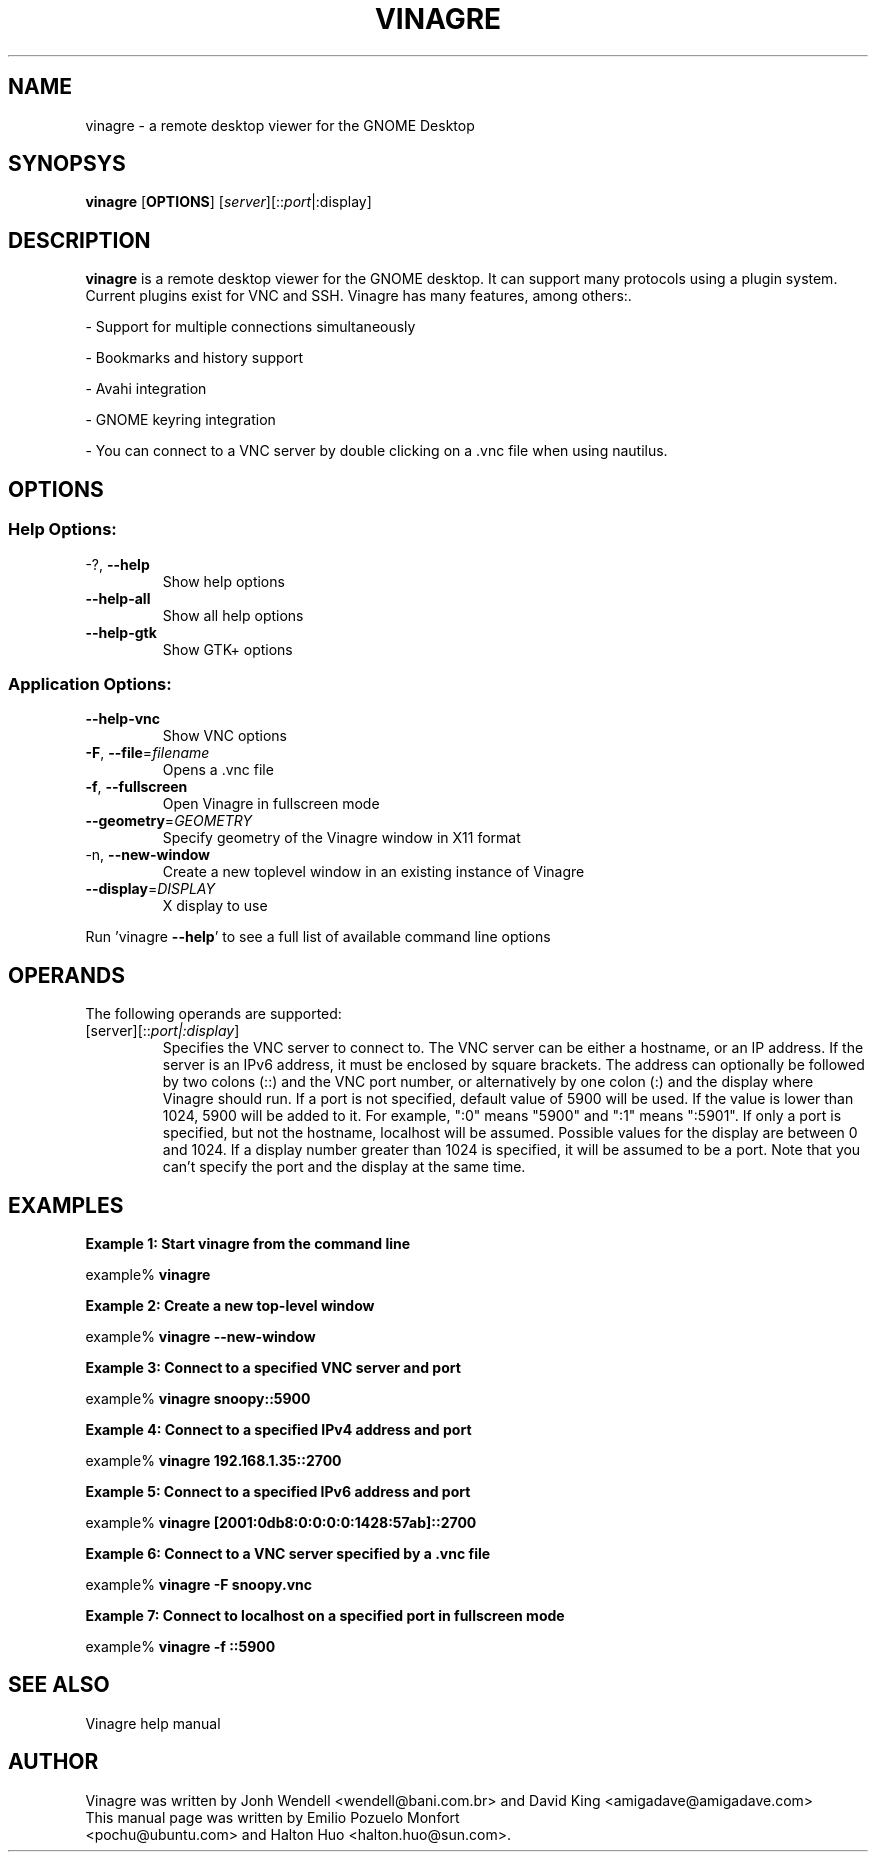 .TH VINAGRE "1" "April 18, 2011" "User Commands"
.SH "NAME"
vinagre \- a remote desktop viewer for the GNOME Desktop
.SH "SYNOPSYS"
.PP
\fBvinagre\fR [\fBOPTIONS\fR] [\fB\fIserver\fR]\fR[::\fIport\fR|:display\fR]
.SH "DESCRIPTION"
.PP
\fBvinagre\fR is a remote desktop viewer for the GNOME desktop. It can support
many protocols using a plugin system. Current plugins exist for VNC and SSH.
Vinagre has many features, among others:\&.
.PP
- Support for multiple connections simultaneously
.PP
- Bookmarks and history support
.PP
- Avahi integration
.PP
- GNOME keyring integration
.PP
- You can connect to a VNC server by double clicking on a \&.vnc file when using nautilus\&.
.SH "OPTIONS"
.SS "Help Options:"
.TP
\-?, \fB\-\-help\fR
Show help options
.TP
\fB\-\-help\-all\fR
Show all help options
.TP
\fB\-\-help\-gtk\fR
Show GTK+ options
.SS "Application Options:"
.TP
\fB\-\-help\-vnc\fR
Show VNC options
.TP
\fB\-F\fR, \fB\-\-file\fR=\fIfilename\fR
Opens a .vnc file
.TP
\fB\-f\fR, \fB\-\-fullscreen\fR
Open Vinagre in fullscreen mode
.TP
\fB\-\-geometry\fR=\fIGEOMETRY\fR
Specify geometry of the Vinagre window in X11 format
.TP
\-n, \fB\-\-new\-window\fR
Create a new toplevel window in an existing instance of Vinagre
.TP
\fB\-\-display\fR=\fIDISPLAY\fR
X display to use
.PP
Run 'vinagre \fB\-\-help\fR' to see a full list of available command line options
.SH "OPERANDS"
.PP
The following operands are supported:
.TP
\fB\fB\fI\fR[server\fR]\fR[::\fIport|:display\fR]\fR\fR
Specifies the VNC server to connect to\&. The VNC server can be either a
hostname, or an IP address. If the server is an IPv6 address, it must be
enclosed by square brackets. The address can optionally be followed by two
colons (::) and the VNC port number\&, or alternatively by one colon (:) and
the display where Vinagre should run. If a port is not specified, default
value of 5900 will be used\&.
If the value is lower than 1024, 5900 will be added to it\&. For example, ":0"
means "5900" and ":1" means ":5901"\&. If only a port is specified, but not
the hostname, localhost will be assumed.
Possible values for the display are between 0 and 1024. If a display number
greater than 1024 is specified, it will be assumed to be a port.
Note that you can't specify the port and the display at the same time.
.SH "EXAMPLES"
.PP
\fBExample 1: Start vinagre from the command line\fR
.PP
.PP
.nf
example% \fBvinagre\fR
.fi
.PP
\fBExample 2: Create a new top-level window\fR
.PP
.PP
.nf
example% \fBvinagre \-\-new-window\fR
.fi
.PP
\fBExample 3: Connect to a specified VNC server and port\fR
.PP
.PP
.nf
example% \fBvinagre snoopy::5900\fR
.fi
.PP
\fBExample 4: Connect to a specified IPv4 address and port\fR
.PP
.PP
.nf
example% \fBvinagre 192.168.1.35::2700
.fi
.PP
\fBExample 5: Connect to a specified IPv6 address and port\fR
.PP
.PP
.nf
example% \fBvinagre [2001:0db8:0:0:0:0:1428:57ab]::2700
.fi
.PP
\fBExample 6: Connect to a VNC server specified by a \&.vnc file\fR
.PP
.PP
.nf
example% \fBvinagre \-F snoopy\&.vnc\fR
.fi
.PP
\fBExample 7: Connect to localhost on a specified port in fullscreen mode\fR
.PP
.PP
.nf
example% \fBvinagre -f ::5900
.fi
.SH "SEE ALSO"
.PP
Vinagre help manual
.SH "AUTHOR"
Vinagre was written by Jonh Wendell <wendell@bani.com.br> and David King <amigadave@amigadave.com>
.TP
This manual page was written by Emilio Pozuelo Monfort <pochu@ubuntu.com> and Halton Huo <halton.huo@sun.com>.
